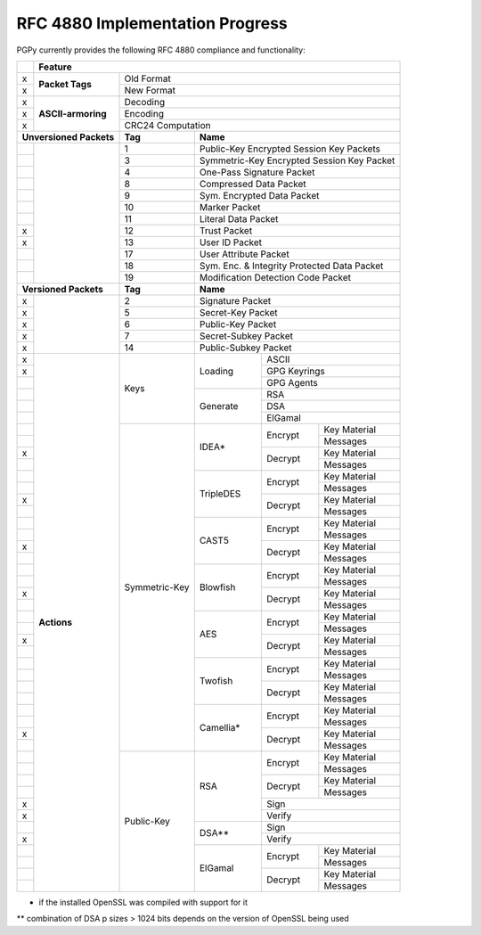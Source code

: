 RFC 4880 Implementation Progress
--------------------------------

PGPy currently provides the following RFC 4880 compliance and functionality:

.. todo::
    Represent this better

+---+---------------------+---------+---------+------------+--------------+--------------+
|   | Feature                                                                            |
+===+=====================+=========+=========+============+==============+==============+
| x | **Packet Tags**     | Old Format                                                   |
+---+                     +---------+---------+------------+--------------+--------------+
| x |                     | New Format                                                   |
+---+---------------------+---------+---------+------------+--------------+--------------+
| x | **ASCII-armoring**  | Decoding                                                     |
+---+                     +---------+---------+------------+--------------+--------------+
| x |                     | Encoding                                                     |
+---+                     +---------+---------+------------+--------------+--------------+
| x |                     | CRC24 Computation                                            |
+---+---------------------+---------+---------+------------+--------------+--------------+
| **Unversioned Packets** | **Tag** | **Name**                                           |
+---+---------------------+---------+---------+------------+--------------+--------------+
|   |                     | 1       | Public-Key Encrypted Session Key Packets           |
+---+                     +---------+---------+------------+--------------+--------------+
|   |                     | 3       | Symmetric-Key Encrypted Session Key Packet         |
+---+                     +---------+---------+------------+--------------+--------------+
|   |                     | 4       | One-Pass Signature Packet                          |
+---+                     +---------+---------+------------+--------------+--------------+
|   |                     | 8       | Compressed Data Packet                             |
+---+                     +---------+---------+------------+--------------+--------------+
|   |                     | 9       | Sym. Encrypted Data Packet                         |
+---+                     +---------+---------+------------+--------------+--------------+
|   |                     | 10      | Marker Packet                                      |
+---+                     +---------+---------+------------+--------------+--------------+
|   |                     | 11      | Literal Data Packet                                |
+---+                     +---------+---------+------------+--------------+--------------+
| x |                     | 12      | Trust Packet                                       |
+---+                     +---------+---------+------------+--------------+--------------+
| x |                     | 13      | User ID Packet                                     |
+---+                     +---------+---------+------------+--------------+--------------+
|   |                     | 17      | User Attribute Packet                              |
+---+                     +---------+---------+------------+--------------+--------------+
|   |                     | 18      | Sym. Enc. & Integrity Protected Data Packet        |
+---+                     +---------+---------+------------+--------------+--------------+
|   |                     | 19      | Modification Detection Code Packet                 |
+---+---------------------+---------+---------+------------+--------------+--------------+
| **Versioned Packets**   | **Tag** | **Name**                                           |
+---+---------------------+---------+---------+------------+--------------+--------------+
| x |                     | 2       | Signature Packet                                   |
+---+                     +---------+---------+------------+--------------+--------------+
| x |                     | 5       | Secret-Key Packet                                  |
+---+                     +---------+---------+------------+--------------+--------------+
| x |                     | 6       | Public-Key Packet                                  |
+---+                     +---------+---------+------------+--------------+--------------+
| x |                     | 7       | Secret-Subkey Packet                               |
+---+                     +---------+---------+------------+--------------+--------------+
| x |                     | 14      | Public-Subkey Packet                               |
+---+---------------------+---------+---------+------------+--------------+--------------+
| x | **Actions**         | Keys              | Loading    | ASCII                       |
+---+                     +                   +            +--------------+--------------+
| x |                     |                   |            | GPG Keyrings                |
+---+                     +                   +            +--------------+--------------+
|   |                     |                   |            | GPG Agents                  |
+---+                     +                   +------------+--------------+--------------+
|   |                     |                   | Generate   | RSA                         |
+---+                     +                   +            +--------------+--------------+
|   |                     |                   |            | DSA                         |
+---+                     +                   +            +--------------+--------------+
|   |                     |                   |            | ElGamal                     |
+---+                     +--------+----------+------------+--------------+--------------+
|   |                     | Symmetric-Key     | IDEA*      | Encrypt      | Key Material |
+---+                     +                   +            +              +--------------+
|   |                     |                   |            |              | Messages     |
+---+                     +                   +            +--------------+--------------+
| x |                     |                   |            | Decrypt      | Key Material |
+---+                     +                   +            +              +--------------+
|   |                     |                   |            |              | Messages     |
+---+                     +                   +------------+--------------+--------------+
|   |                     |                   | TripleDES  | Encrypt      | Key Material |
+---+                     +                   +            +              +--------------+
|   |                     |                   |            |              | Messages     |
+---+                     +                   +            +--------------+--------------+
| x |                     |                   |            | Decrypt      | Key Material |
+---+                     +                   +            +              +--------------+
|   |                     |                   |            |              | Messages     |
+---+                     +                   +------------+--------------+--------------+
|   |                     |                   | CAST5      | Encrypt      | Key Material |
+---+                     +                   +            +              +--------------+
|   |                     |                   |            |              | Messages     |
+---+                     +                   +            +--------------+--------------+
| x |                     |                   |            | Decrypt      | Key Material |
+---+                     +                   +            +              +--------------+
|   |                     |                   |            |              | Messages     |
+---+                     +                   +------------+--------------+--------------+
|   |                     |                   | Blowfish   | Encrypt      | Key Material |
+---+                     +                   +            +              +--------------+
|   |                     |                   |            |              | Messages     |
+---+                     +                   +            +--------------+--------------+
| x |                     |                   |            | Decrypt      | Key Material |
+---+                     +                   +            +              +--------------+
|   |                     |                   |            |              | Messages     |
+---+                     +                   +------------+--------------+--------------+
|   |                     |                   | AES        | Encrypt      | Key Material |
+---+                     +                   +            +              +--------------+
|   |                     |                   |            |              | Messages     |
+---+                     +                   +            +--------------+--------------+
| x |                     |                   |            | Decrypt      | Key Material |
+---+                     +                   +            +              +--------------+
|   |                     |                   |            |              | Messages     |
+---+                     +                   +------------+--------------+--------------+
|   |                     |                   | Twofish    | Encrypt      | Key Material |
+---+                     +                   +            +              +--------------+
|   |                     |                   |            |              | Messages     |
+---+                     +                   +            +--------------+--------------+
|   |                     |                   |            | Decrypt      | Key Material |
+---+                     +                   +            +              +--------------+
|   |                     |                   |            |              | Messages     |
+---+                     +                   +------------+--------------+--------------+
|   |                     |                   | Camellia*  | Encrypt      | Key Material |
+---+                     +                   +            +              +--------------+
|   |                     |                   |            |              | Messages     |
+---+                     +                   +            +--------------+--------------+
| x |                     |                   |            | Decrypt      | Key Material |
+---+                     +                   +            +              +--------------+
|   |                     |                   |            |              | Messages     |
+---+                     +--------+----------+------------+--------------+--------------+
|   |                     | Public-Key        | RSA        | Encrypt      | Key Material |
+---+                     +                   +            +              +--------------+
|   |                     |                   |            |              | Messages     |
+---+                     +                   +            +--------------+--------------+
|   |                     |                   |            | Decrypt      | Key Material |
+---+                     +                   +            +              +--------------+
|   |                     |                   |            |              | Messages     |
+---+                     +                   +            +--------------+--------------+
| x |                     |                   |            | Sign                        |
+---+                     +                   +            +--------------+--------------+
| x |                     |                   |            | Verify                      |
+---+                     +                   +------------+--------------+--------------+
|   |                     |                   | DSA**      | Sign                        |
+---+                     +                   +            +--------------+--------------+
| x |                     |                   |            | Verify                      |
+---+                     +                   +------------+--------------+--------------+
|   |                     |                   | ElGamal    | Encrypt      | Key Material |
+---+                     +                   +            +              +--------------+
|   |                     |                   |            |              | Messages     |
+---+                     +                   +            +--------------+--------------+
|   |                     |                   |            | Decrypt      | Key Material |
+---+                     +                   +            +              +--------------+
|   |                     |                   |            |              | Messages     |
+---+---------------------+--------+----------+------------+--------------+--------------+

* if the installed OpenSSL was compiled with support for it

** combination of DSA p sizes > 1024 bits depends on the version of OpenSSL being used